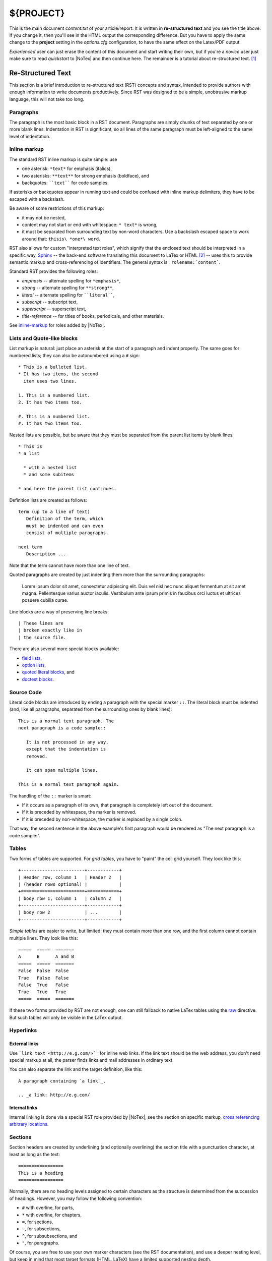 ====
${PROJECT}
====

This is the main document *content.txt* of your article/report: It is written in **re-structured text** and you see the title above. If you change it, then you'll see in the HTML output the corresponding difference. But you have to apply the same change to the **project** setting in the *options.cfg* configuration, to have the same effect on the Latex/PDF output.

*Experienced* user can just erase the content of this document and start writing their own, but if you're a *novice* user just make sure to read *quickstart* to |NoTex| and then continue here. The remainder is a tutorial about re-structured text. [#f01]_

Re-Structured Text
==================

.. highlightlang:: rest

This section is a brief introduction to re-structured text (RST) concepts and syntax, intended to provide authors with enough information to write documents productively.  Since RST was designed to be a simple, unobtrusive markup language, this will not take too long. 

Paragraphs
----------

The paragraph is the most basic block in a RST document. Paragraphs are simply chunks of text separated by one or more blank lines. Indentation in RST is significant, so all lines of the same paragraph must be left-aligned to the same level of indentation.

Inline markup
-------------

The standard RST inline markup is quite simple: use

* one asterisk: ``*text*`` for emphasis (italics),
* two asterisks: ``**text**`` for strong emphasis (boldface), and
* backquotes: ````text```` for code samples.

If asterisks or backquotes appear in running text and could be confused with inline markup delimiters, they have to be escaped with a backslash.

Be aware of some restrictions of this markup:

* it may not be nested,
* content may not start or end with whitespace: ``* text*`` is wrong,
* it must be separated from surrounding text by non-word characters. Use a backslash escaped space to work around that: ``thisis\ *one*\ word``.

RST also allows for custom "interpreted text roles", which signify that the enclosed text should be interpreted in a specific way. `Sphinx <http://sphinx.pocoo.org/>`_ -- the back-end software translating this document to LaTex or HTML [#f02]_ -- uses this to provide semantic markup and cross-referencing of identifiers. The general syntax is ``:rolename:`content```.

Standard RST provides the following roles:

* `emphasis` -- alternate spelling for ``*emphasis*``,
* `strong` -- alternate spelling for ``**strong**``,
* `literal` -- alternate spelling for ````literal````,
* `subscript` -- subscript text,
* `superscript` -- superscript text,
* `title-reference` -- for titles of books, periodicals, and other materials.

See `inline-markup <http://sphinx.pocoo.org/markup/inline.html#inline-markup>`_ for roles added by |NoTex|.

Lists and Quote-like blocks
---------------------------

List markup is natural: just place an asterisk at the start of a paragraph and indent properly. The same goes for numbered lists; they can also be autonumbered using a ``#`` sign::

   * This is a bulleted list.
   * It has two items, the second
     item uses two lines.

   1. This is a numbered list.
   2. It has two items too.

   #. This is a numbered list.
   #. It has two items too.

Nested lists are possible, but be aware that they must be separated from the parent list items by blank lines::

   * This is
   * a list

     * with a nested list
     * and some subitems

   * and here the parent list continues.

Definition lists are created as follows::

   term (up to a line of text)
      Definition of the term, which
      must be indented and can even
      consist of multiple paragraphs.

   next term
      Description ...

Note that the term cannot have more than one line of text.

Quoted paragraphs are created by just indenting them more than the surrounding paragraphs:

   Lorem ipsum dolor sit amet, consectetur adipiscing elit. Duis vel nisl nec nunc aliquet fermentum at sit amet magna. Pellentesque varius auctor iaculis. Vestibulum ante ipsum primis in faucibus orci luctus et ultrices posuere cubilia curae.

Line blocks are a way of preserving line breaks::

   | These lines are
   | broken exactly like in
   | the source file.

There are also several more special blocks available:

* `field lists <http://docutils.sourceforge.net/docs/ref/rst/ restructuredtext.html#field-lists>`_,
* `option lists <http://docutils.sourceforge.net/docs/ref/rst/ restructuredtext.html#option-lists>`_,
* `quoted literal blocks <http://docutils.sourceforge.net/docs/ref/rst/ restructuredtext.html#quoted-literal-blocks>`_, and
* `doctest blocks <http://docutils.sourceforge.net/docs/ref/rst/ restructuredtext.html#doctest-blocks>`_.

Source Code
-----------

Literal code blocks are introduced by ending a paragraph with the special marker ``::``. The literal block must be indented (and, like all paragraphs, separated from the surrounding ones by blank lines)::

   This is a normal text paragraph. The
   next paragraph is a code sample::

      It is not processed in any way,
      except that the indentation is
      removed.

      It can span multiple lines.

   This is a normal text paragraph again.

The handling of the ``::`` marker is smart:

* If it occurs as a paragraph of its own, that paragraph is completely left out of the document.
* If it is preceded by whitespace, the marker is removed.
* If it is preceded by non-whitespace, the marker is replaced by a single colon.

That way, the second sentence in the above example's first paragraph would be rendered as "The next paragraph is a code sample:".

Tables
------

Two forms of tables are supported. For *grid tables*, you have to "paint" the cell grid yourself. They look like this::

   +------------------------+------------+
   | Header row, column 1   | Header 2   |
   | (header rows optional) |            |
   +========================+============+
   | body row 1, column 1   | column 2   |
   +------------------------+------------+
   | body row 2             | ...        |
   +------------------------+------------+

*Simple tables* are easier to write, but limited: they must contain more than one row, and the first column cannot contain multiple lines. They look like this::

   =====  =====  =======
   A      B      A and B
   =====  =====  =======
   False  False  False
   True   False  False
   False  True   False
   True   True   True
   =====  =====  =======

If these two forms provided by RST are not enough, one can still fallback to native LaTex tables using the `raw <http://docutils.sourceforge.net/docs/ref/rst/directives.html#raw>`_ directive. But such tables will only be visible in the LaTex output.

Hyperlinks
----------

External links
^^^^^^^^^^^^^^

Use ```link text <http://e.g.com/>`_`` for inline web links.  If the link text should be the web address, you don't need special markup at all, the parser finds links and mail addresses in ordinary text.

You can also separate the link and the target definition, like this::

   A paragraph containing `a link`_.

   .. _a link: http://e.g.com/


Internal links
^^^^^^^^^^^^^^

Internal linking is done via a special RST role provided by |NoTex|, see the section on specific markup, `cross referencing arbitrary locations <http://sphinx.pocoo.org/markup/inline.html#ref-role>`_.

Sections
--------

Section headers are created by underlining (and optionally overlining) the section title with a punctuation character, at least as long as the text::

   =================
   This is a heading
   =================

Normally, there are no heading levels assigned to certain characters as the structure is determined from the succession of headings. However, you may follow the following convention:

* ``#`` with overline, for parts,
* ``*`` with overline, for chapters,
* ``=``, for sections,
* ``-``, for subsections,
* ``^``, for subsubsections, and
* ``"``, for paragraphs.

Of course, you are free to use your own marker characters (see the RST documentation), and use a deeper nesting level, but keep in mind that most target formats (HTML, LaTeX) have a limited supported nesting depth.

Explicit Markup
---------------

`"Explicit markup" <http://docutils.sourceforge.net/docs/ref/rst/restructuredtext.html#explicit-markup-blocks>`_ is used in RST for most constructs that need special handling, such as footnotes, specially-highlighted paragraphs, comments, and generic directives.

An explicit markup block begins with a line starting with ``..`` followed by whitespace and is terminated by the next paragraph at the same level of indentation. (There needs to be a blank line between explicit markup and normal paragraphs. This may all sound a bit complicated, but it is intuitive enough when you write it.)

Directives
----------

A directive is a generic block of explicit markup. Besides roles, it is one of the extension mechanisms of RST, and |NoTex| makes heavy use of it. The following directives are supported:

* Admonitions: `attention`, `caution`, `danger`, `error`, `hint`, `important`, `note`, `tip`, `warning` and the generic `admonition`. (Most themes style only "note" and "warning" specially.)

* Images:

  - `image`, and
  - `figure` (an image with caption and optional legend).

* Additional body elements:

  - `contents <table-of-contents>` (a local, i.e. for the current file only, table of contents),
  - `container` (a container with a custom class, useful to generate an outer ``<div>`` in HTML),
  - `rubric` (a heading without relation to the document sectioning),
  - `topic`, sidebar (special highlighted body elements),
  - `parsed-literal` (literal block that supports inline markup),
  - `epigraph` (a block quote with optional attribution line),
  - `highlights`, pull-quote (block quotes with their own class attribute), and
  - `compound` (a compound paragraph).

* Special tables:

  - `table` (a table with title),
  - `csv-table` (a table generated from comma-separated values), and
  - `list-table` (a table generated from a list of lists).

* Special directives:

  - `raw` (include raw target-format markup),
  - `include` (include re-structured text from another file),
  
    -- in |NoTex| when given an absolute include file path, this directive takes it as relative to the source directory, and
       
  - `class` (assign a class attribute to the next element) [#f03]_

* HTML specifics:

  - `meta` (generation of HTML ``<meta>`` tags), and
  - `title` (override document title).

* Influencing markup:

  - `default-role` (set a new default role), and
  - `role` (create a new role).

  Since these are only per-file, better use |NoTex|' facilities for setting the
  `default_role`.

Do *not* use the directives `sectnum`, `header` and `footer`. Directives added by |NoTex| are described in `Sphinx markup <http://sphinx.pocoo.org/markup/index.html#sphinxmarkup>`_.

Basically, a directive consists of a name, arguments, options and content. (Keep this terminology in mind, it is used in the next chapter describing custom directives.) Looking at this example, ::

   .. function:: foo(x)
                 foo(y, z)
      :module: some.module.name

      Return a line of text input from the user.

``function`` is the directive name. It is given two arguments here, the remainder of the first line and the second line, as well as one option ``module`` (as you can see, options are given in the lines immediately following the arguments and indicated by the colons). Options must be indented to the same level as the directive content.

The directive content follows after a blank line and is indented relative to the directive start.

Images
------

RST supports an image directive, used like so::

   .. image:: gnu.png
      (options)

When used within |NoTex|, the file name given (here ``gnu.png``) must either be relative to the source file, or absolute which means that they are relative to the top source directory.  For example, the file ``sketch/spam.rst`` could refer to the image ``images/spam.png`` as ``../images/spam.png`` or ``/images/spam.png``.

|NoTex| will automatically copy image files over to a subdirectory of the output directory on building (e.g. the ``_static`` directory for HTML output.)

Interpretation of image size options (``width`` and ``height``) is as follows: if the size has no unit or the unit is pixels, the given size will only be respected for output channels that support pixels (i.e. not in LaTeX output). Other units (like ``pt`` for points) will be used for HTML and LaTeX output.

|NoTex| extends the standard docutils behavior by allowing an asterisk for the extension::

   .. image:: gnu.*

|NoTex| then searches for all images matching the provided pattern and determines their type. Each builder then chooses the best image out of these candidates. For instance, if the file name ``gnu.*`` was given and two files :file:`gnu.pdf` and :file:`gnu.png` existed in the source tree, the LaTeX builder would choose the former, while the HTML builder would prefer the latter.

Footnotes
---------

For footnotes, use ``[#name]_`` to mark the footnote location, and add the footnote body at the bottom of the document after a "Footnotes" rubric heading, like so::

   Lorem ipsum [#f1]_ dolor ... [#f2]_

   .. rubric:: Footnotes

   .. [#f1] Text of the first footnote.
   .. [#f2] Text of the second footnote.

You can also explicitly number the footnotes (``[1]_``) or use auto-numbered footnotes without names (``[#]_``).

Citations
---------

Standard RST citations are supported, with the additional feature that they are "global", i.e. all citations can be referenced from all files. Use them like so::

   Lorem ipsum [Ref]_ dolor sit amet.

   .. [Ref] Book, article reference, URL ...

Citation usage is similar to footnote usage, but with a label that is not numeric or begins with ``#``.


Substitutions
-------------

RST supports "substitutions", which are pieces of text and/or markup referred to in the text by ``|name|``. They are defined like footnotes with explicit markup blocks, like this::

   .. |name| replace:: replacement *text*

or this::

   .. |caution| image:: warning.png
                :alt: Warning!

See the `RST reference for substitutions <http://docutils.sourceforge.net
/docs/ref/rst/restructuredtext.html#substitution-definitions>`_ for details.

If you want to use some substitutions for all documents, put them into `rst_prolog` or put them into a separate file and include it into all documents you want to use them in, using the `include` directive. (Be sure to give the include file a file name extension differing from that of other source files, to avoid |NoTex| finding it as a standalone document.)

|NoTex| defines some default substitutions, see `default substitutions <http://sphinx.pocoo.org/markup/inline.html#default-substitutions>`_.

Comments
--------

Every explicit markup block which isn't a valid markup construct (like the footnotes above) is regarded as a comment. For example::

   .. This is a comment.

You can indent text after a comment start to form multiline comments::

   ..
      This whole indented block
      is a comment.

      Still in the comment.

Source encoding
---------------

Since the easiest way to include special characters like em dashes or copyright signs in RST is to directly write them as Unicode characters, one has to specify an encoding. |NoTex| assumes source files to be encoded in UTF-8 by default; you can change this with the `source_encoding` config value.

Gotchas
-------

There are some problems one commonly runs into while authoring RST documents:

* **Separation of inline markup:** As said above, inline markup spans must be separated from the surrounding text by non-word characters, you have to use a backslash-escaped space to get around that. See `the reference <http://docutils.sf.net/docs/ref/rst/restructuredtext.html#inline-markup>`_ for the details.

* **No nested inline markup:** Something like ``*see :func:`foo`*`` is not possible.

RST Documentation
-----------------

`Re-Structured Text User Documentation <http://docutils.sourceforge.net/rst.html>`_ is *the* authoritative reference for RST; *advanced* users are encouraged to consult it regularly, while *novice* to *medium* level users can simply ignore it.

.. rubric:: Footnotes

.. [#f01] Adapted from `reStructuredText Primer <http://sphinx.pocoo.org/ rest.html>`_.

.. [#f02] |NoTex| is a web based user interface to *Sphinx: Python Document Generator*; therefore, in the rest of the document references to |NoTex| are also references to *Sphinx*.

.. [#f03] When the default domain contains a `class` directive, this directive will be shadowed. Therefore, |NoTex| re-exports it as `rst-class`.


